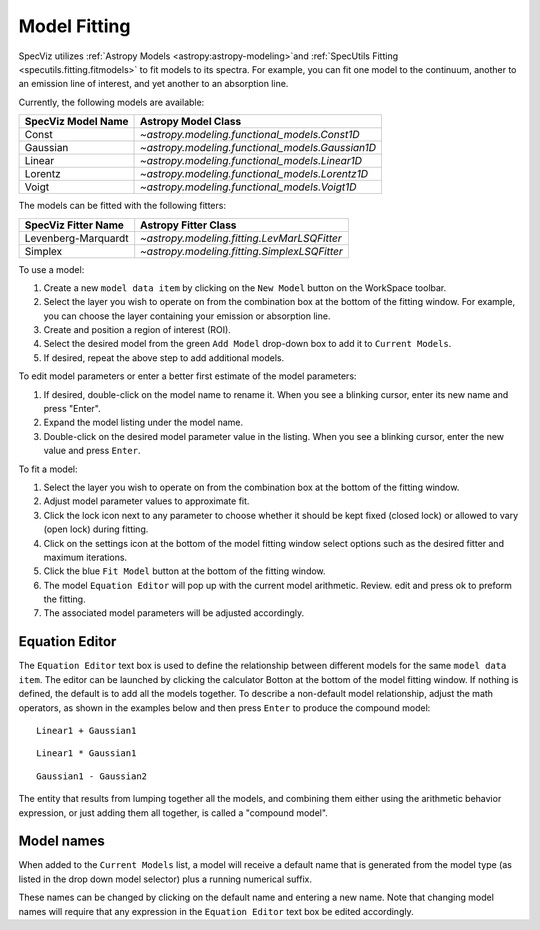 .. _doc_model_fitting:

Model Fitting
=============

SpecViz utilizes
:ref:`Astropy Models <astropy:astropy-modeling>`and :ref:`SpecUtils Fitting <specutils.fitting.fitmodels>`
to fit models to its spectra. For example, you can fit one model to the
continuum, another to an emission line of interest, and yet another to an
absorption line.

Currently, the following models are available:

========================= ==========================================================
SpecViz Model Name        Astropy Model Class
========================= ==========================================================
Const                     `~astropy.modeling.functional_models.Const1D`
Gaussian                  `~astropy.modeling.functional_models.Gaussian1D`
Linear                    `~astropy.modeling.functional_models.Linear1D`
Lorentz                   `~astropy.modeling.functional_models.Lorentz1D`
Voigt                     `~astropy.modeling.functional_models.Voigt1D`
========================= ==========================================================

The models can be fitted with the following fitters:

=================== ============================================
SpecViz Fitter Name Astropy Fitter Class
=================== ============================================
Levenberg-Marquardt `~astropy.modeling.fitting.LevMarLSQFitter`
Simplex             `~astropy.modeling.fitting.SimplexLSQFitter`
=================== ============================================

To use a model:

#. Create a new ``model data item`` by clicking on the ``New Model`` button on the WorkSpace toolbar.
#. Select the layer you wish to operate on from the combination box at the
   bottom of the fitting window. For example, you can choose the layer containing your emission
   or absorption line.
#. Create and position a region of interest (ROI).
#. Select the desired model from the green ``Add Model`` drop-down box to add it to ``Current Models``.
#. If desired, repeat the above step to add additional models.

To edit model parameters or enter a better first estimate of the model
parameters:

#. If desired, double-click on the model name to rename it. When you see a
   blinking cursor, enter its new name and press "Enter".
#. Expand the model listing under the model name.
#. Double-click on the desired model parameter value in the listing.
   When you see a blinking cursor, enter the new value and press ``Enter``.

To fit a model:

#. Select the layer you wish to operate on from the combination box at the
   bottom of the fitting window.
#. Adjust model parameter values to approximate fit.
#. Click the lock icon next to any parameter to choose whether it should be kept
   fixed (closed lock) or allowed to vary (open lock) during fitting.
#. Click on the settings icon at the bottom of the model fitting window select options such as the desired fitter and maximum iterations.
#. Click the blue ``Fit Model`` button at the bottom of the fitting window.
#. The model ``Equation Editor`` will pop up with the current model arithmetic. Review. edit and press ok to preform the fitting.
#. The associated model parameters will be adjusted accordingly.

Equation Editor
^^^^^^^^^^^^^^^
The ``Equation Editor`` text box is used to define the relationship between
different models for the same ``model data item``. The editor can be launched by clicking the calculator Botton at the bottom of the model fitting window. If nothing is defined, the default is to
add all the models together. To describe a non-default model relationship,
adjust the math operators, as shown in the examples below and
then press ``Enter`` to produce the compound model::

    Linear1 + Gaussian1

::

    Linear1 * Gaussian1

::

    Gaussian1 - Gaussian2

The entity that results from lumping together all the models, and combining them
either using the arithmetic behavior expression, or just adding them all together,
is called a "compound model".


Model names
^^^^^^^^^^^

When added to the ``Current Models`` list, a model will receive a default name
that is generated from the model type (as listed in the drop down model selector)
plus a running numerical suffix.

These names can be changed by clicking on the default name and entering a new
name. Note that changing model names will require that any expression in
the ``Equation Editor`` text box be edited accordingly.

